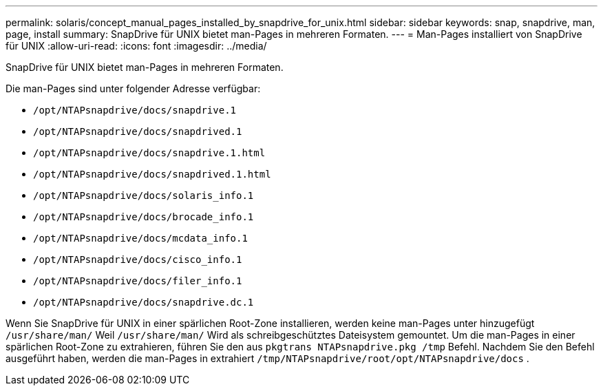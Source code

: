 ---
permalink: solaris/concept_manual_pages_installed_by_snapdrive_for_unix.html 
sidebar: sidebar 
keywords: snap, snapdrive, man, page, install 
summary: SnapDrive für UNIX bietet man-Pages in mehreren Formaten. 
---
= Man-Pages installiert von SnapDrive für UNIX
:allow-uri-read: 
:icons: font
:imagesdir: ../media/


[role="lead"]
SnapDrive für UNIX bietet man-Pages in mehreren Formaten.

Die man-Pages sind unter folgender Adresse verfügbar:

* `/opt/NTAPsnapdrive/docs/snapdrive.1`
* `/opt/NTAPsnapdrive/docs/snapdrived.1`
* `/opt/NTAPsnapdrive/docs/snapdrive.1.html`
* `/opt/NTAPsnapdrive/docs/snapdrived.1.html`
* `/opt/NTAPsnapdrive/docs/solaris_info.1`
* `/opt/NTAPsnapdrive/docs/brocade_info.1`
* `/opt/NTAPsnapdrive/docs/mcdata_info.1`
* `/opt/NTAPsnapdrive/docs/cisco_info.1`
* `/opt/NTAPsnapdrive/docs/filer_info.1`
* `/opt/NTAPsnapdrive/docs/snapdrive.dc.1`


Wenn Sie SnapDrive für UNIX in einer spärlichen Root-Zone installieren, werden keine man-Pages unter hinzugefügt `/usr/share/man/` Weil `/usr/share/man/` Wird als schreibgeschütztes Dateisystem gemountet. Um die man-Pages in einer spärlichen Root-Zone zu extrahieren, führen Sie den aus `pkgtrans NTAPsnapdrive.pkg /tmp` Befehl. Nachdem Sie den Befehl ausgeführt haben, werden die man-Pages in extrahiert `/tmp/NTAPsnapdrive/root/opt/NTAPsnapdrive/docs` .
